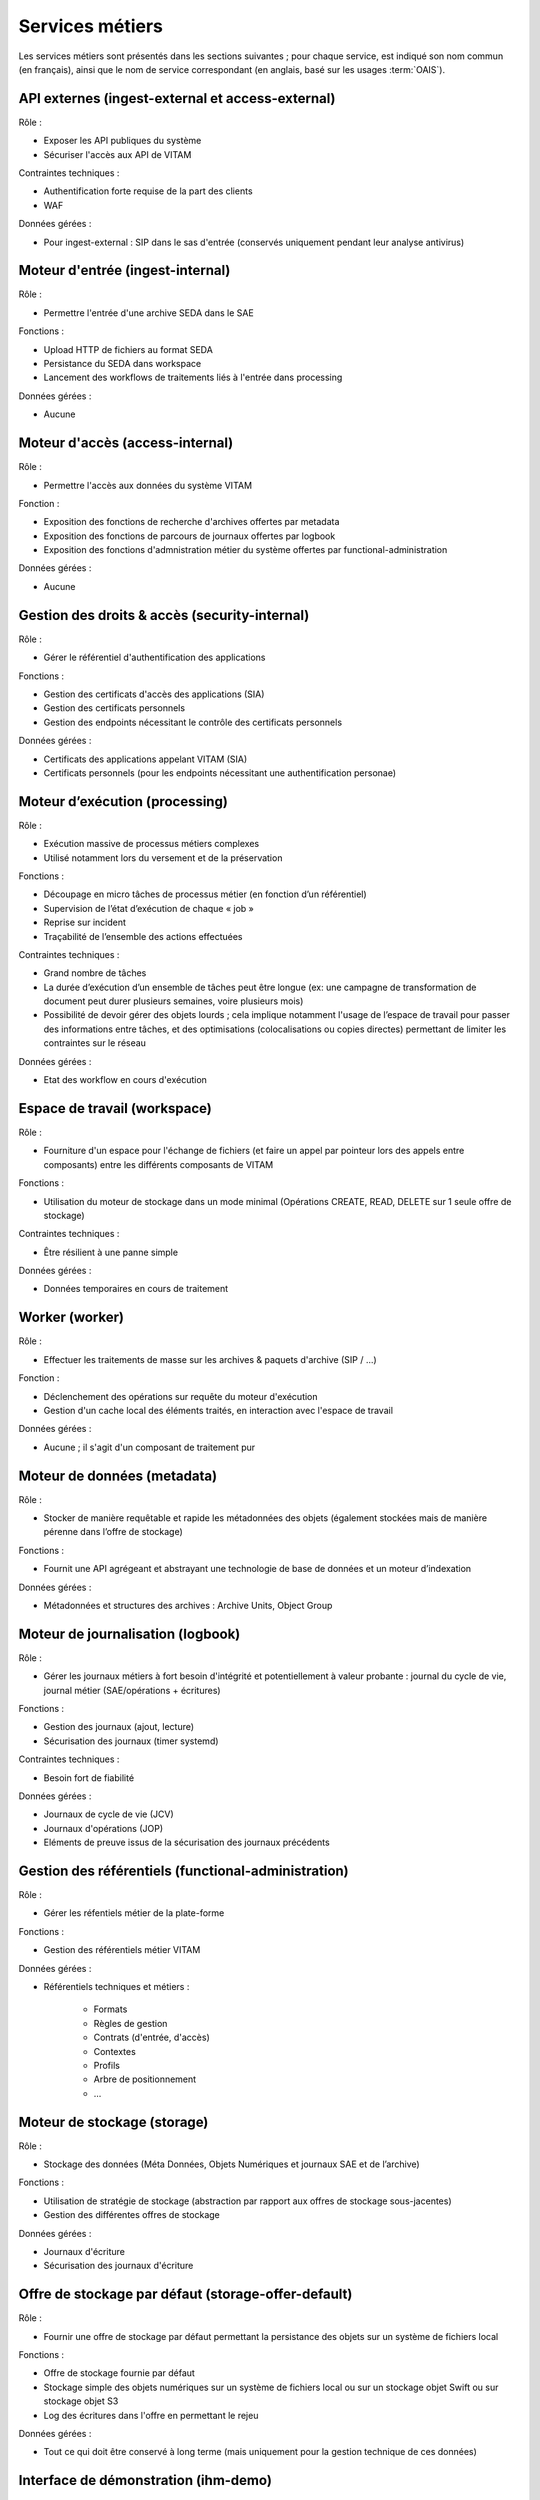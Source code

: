 Services métiers
################

Les services métiers sont présentés dans les sections suivantes ; pour chaque service, est indiqué son nom commun (en français), ainsi que le nom de service correspondant (en anglais, basé sur les usages :term:`OAIS`).


API externes (ingest-external et access-external)
=================================================

Rôle :

* Exposer les API publiques du système
* Sécuriser l'accès aux API de VITAM

Contraintes techniques :

* Authentification forte requise de la part des clients
* WAF

Données gérées :

* Pour ingest-external : SIP dans le sas d'entrée (conservés uniquement pendant leur analyse antivirus)


Moteur d'entrée (ingest-internal)
=================================

Rôle :

* Permettre l'entrée d'une archive SEDA dans le SAE

Fonctions :

* Upload HTTP de fichiers au format SEDA
* Persistance du SEDA dans workspace
* Lancement des workflows de traitements liés à l'entrée dans processing

Données gérées :

* Aucune


Moteur d'accès (access-internal)
================================

Rôle :

* Permettre l'accès aux données du système VITAM

Fonction :

* Exposition des fonctions de recherche d'archives offertes par metadata
* Exposition des fonctions de parcours de journaux offertes par logbook
* Exposition des fonctions d'admnistration métier du système offertes par functional-administration

Données gérées :

* Aucune


Gestion des droits & accès (security-internal)
==============================================

Rôle :

* Gérer le référentiel d'authentification des applications

Fonctions :

* Gestion des certificats d'accès des applications (SIA)
* Gestion des certificats personnels
* Gestion des endpoints nécessitant le contrôle des certificats personnels

Données gérées :

* Certificats des applications appelant VITAM (SIA)
* Certificats personnels (pour les endpoints nécessitant une authentification personae)


Moteur d’exécution (processing)
===============================

Rôle :

* Exécution massive de processus métiers complexes
* Utilisé notamment lors du versement et de la préservation

Fonctions :

* Découpage en micro tâches de processus métier (en fonction d’un référentiel)
* Supervision de l’état d’exécution de chaque « job »
* Reprise sur incident
* Traçabilité de l’ensemble des actions effectuées

Contraintes techniques :

* Grand nombre de tâches
* La durée d’exécution d’un ensemble de tâches peut être longue (ex: une campagne de transformation de document peut durer plusieurs semaines, voire plusieurs mois)
* Possibilité de devoir gérer des objets lourds ; cela implique notamment l'usage de l’espace de travail pour passer des informations entre tâches, et des optimisations (colocalisations ou copies directes) permettant de limiter les contraintes sur le réseau

Données gérées :

* Etat des workflow en cours d'exécution


Espace de travail (workspace)
=============================

Rôle :

* Fourniture d'un espace pour l'échange de fichiers (et faire un appel par pointeur lors des appels entre composants) entre les différents composants de VITAM

Fonctions :

* Utilisation du moteur de stockage dans un mode minimal (Opérations CREATE, READ, DELETE sur 1 seule offre de stockage)

Contraintes techniques :

* Être résilient à une panne simple

Données gérées :

* Données temporaires en cours de traitement


Worker (worker)
===============

Rôle :

* Effectuer les traitements de masse sur les archives & paquets d'archive (SIP / ...)

Fonction :

* Déclenchement des opérations sur requête du moteur d'exécution
* Gestion d'un cache local des éléments traités, en interaction avec l'espace de travail

Données gérées :

* Aucune ; il s'agit d'un composant de traitement pur


Moteur de données (metadata)
============================

Rôle :

* Stocker de manière requêtable et rapide les métadonnées des objets (également stockées mais de manière pérenne dans l’offre de stockage)

Fonctions :

* Fournit une API agrégeant et abstrayant une technologie de base de données et un moteur d’indexation

Données gérées :

* Métadonnées et structures des archives : Archive Units, Object Group


Moteur de journalisation (logbook)
==================================

Rôle :

* Gérer les journaux métiers à fort besoin d'intégrité et potentiellement à valeur probante : journal du cycle de vie, journal métier (SAE/opérations + écritures)

Fonctions :

* Gestion des journaux (ajout, lecture)
* Sécurisation des journaux (timer systemd)

Contraintes techniques :

* Besoin fort de fiabilité

Données gérées :

* Journaux de cycle de vie (JCV)
* Journaux d'opérations (JOP)
* Eléments de preuve issus de la sécurisation des journaux précédents


Gestion des référentiels (functional-administration)
====================================================

Rôle :

* Gérer les réfentiels métier de la plate-forme

Fonctions :

* Gestion des référentiels métier VITAM

Données gérées :

* Référentiels techniques et métiers :

    - Formats
    - Règles de gestion
    - Contrats (d'entrée, d'accès)
    - Contextes
    - Profils
    - Arbre de positionnement
    - ...


Moteur de stockage (storage)
============================

Rôle :

* Stockage des données (Méta Données, Objets Numériques et journaux SAE et de l’archive)

Fonctions :

* Utilisation de stratégie de stockage (abstraction par rapport aux offres de stockage sous-jacentes)
* Gestion des différentes offres de stockage

Données gérées :

* Journaux d'écriture
* Sécurisation des journaux d'écriture


Offre de stockage par défaut (storage-offer-default)
====================================================

Rôle :

* Fournir une offre de stockage par défaut permettant la persistance des objets sur un système de fichiers local

Fonctions :

* Offre de stockage fournie par défaut
* Stockage simple des objets numériques sur un système de fichiers local ou sur un stockage objet Swift ou sur stockage objet S3
* Log des écritures dans l'offre en permettant le rejeu

Données gérées :

* Tout ce qui doit être conservé à long terme (mais uniquement pour la gestion technique de ces données)


Interface de démonstration (ihm-demo)
=====================================

Rôle :

* Permettre une utilisation basique de VITAM, notamment sans SIA

Fonctions :

* Représentation des arborescences et des graphes
* Formulaires dynamiques
* Suivi des opérations
* Gestion des référentiels

Contraintes techniques :

* IHM intuitive (sans workflows métiers), accessible (au sens RGAA), « responsive design»
* Compatibilité avec les navigateurs actuels
* Pas d’applets/clients lourds

Données gérées :

* Aucune

